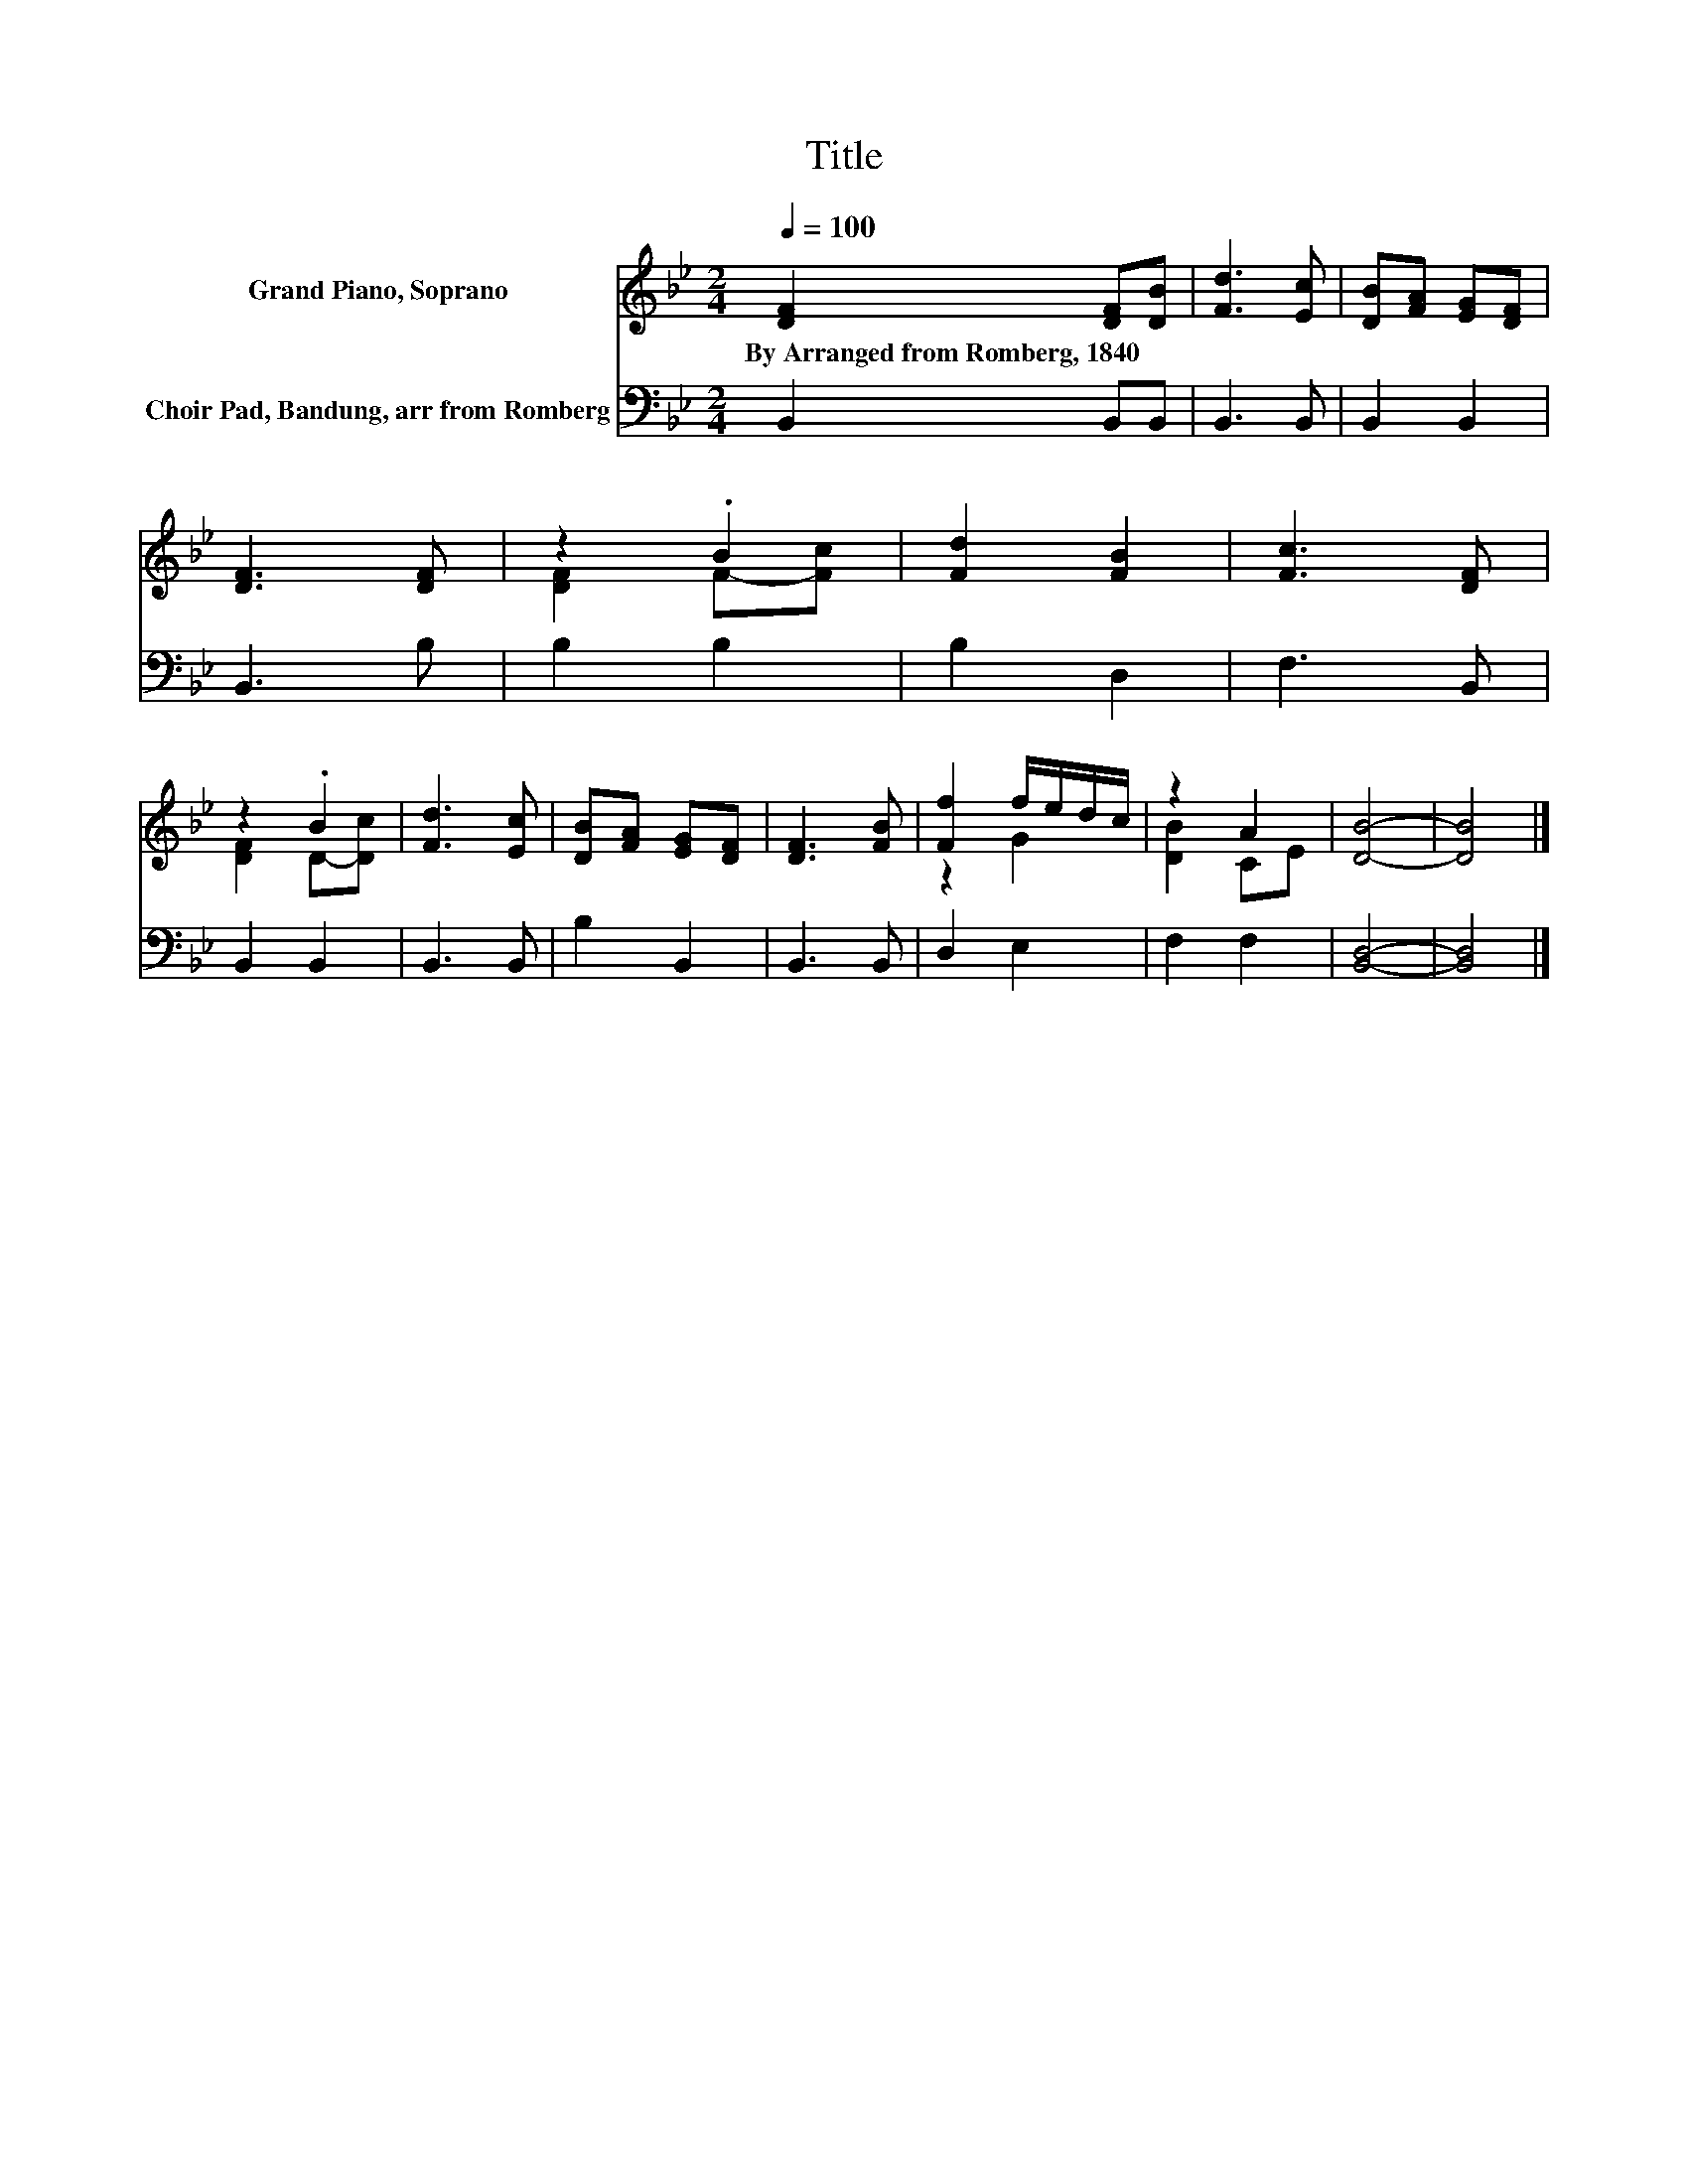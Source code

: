 X:1
T:Title
%%score ( 1 2 ) 3
L:1/8
Q:1/4=100
M:2/4
K:Bb
V:1 treble nm="Grand Piano, Soprano"
V:2 treble 
V:3 bass nm="Choir Pad, Bandung, arr from Romberg"
V:1
 [DF]2 [DF][DB] | [Fd]3 [Ec] | [DB][FA] [EG][DF] | [DF]3 [DF] | z2 .B2 | [Fd]2 [FB]2 | [Fc]3 [DF] | %7
w: By~Arranged~from~Romberg,~1840 * *|||||||
 z2 .B2 | [Fd]3 [Ec] | [DB][FA] [EG][DF] | [DF]3 [FB] | [Ff]2 f/e/d/c/ | z2 A2 | [DB]4- | [DB]4 |] %15
w: ||||||||
V:2
 x4 | x4 | x4 | x4 | [DF]2 F-[Fc] | x4 | x4 | [DF]2 D-[Dc] | x4 | x4 | x4 | z2 G2 | [DB]2 CE | x4 | %14
 x4 |] %15
V:3
 B,,2 B,,B,, | B,,3 B,, | B,,2 B,,2 | B,,3 B, | B,2 B,2 | B,2 D,2 | F,3 B,, | B,,2 B,,2 | %8
 B,,3 B,, | B,2 B,,2 | B,,3 B,, | D,2 E,2 | F,2 F,2 | [B,,D,]4- | [B,,D,]4 |] %15

